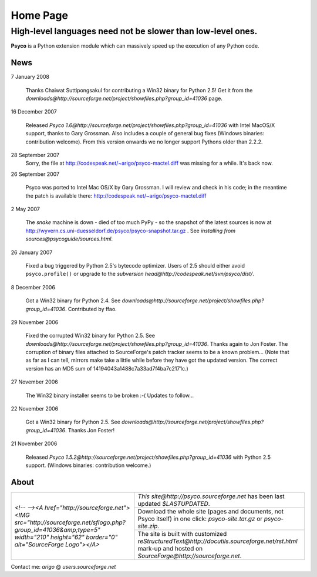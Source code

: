 Home Page
*********

High-level languages need not be slower than low-level ones.
~~~~~~~~~~~~~~~~~~~~~~~~~~~~~~~~~~~~~~~~~~~~~~~~~~~~~~~~~~~~

**Psyco** is a Python extension module which can massively speed up the execution of any Python code.


News
====

7 January 2008

    Thanks Chaiwat Suttipongsakul for contributing a Win32 binary for
    Python 2.5!  Get it from the
    `downloads@http://sourceforge.net/project/showfiles.php?group_id=41036`
    page.

16 December 2007

    Released `Psyco 1.6@http://sourceforge.net/project/showfiles.php?group_id=41036` with Intel MacOS/X support, thanks to Gary Grossman.  Also includes a couple of general bug fixes (Windows binaries: contribution welcome).  From this version onwards we no longer support Pythons older than 2.2.2.

28 September 2007
    Sorry, the file at http://codespeak.net/~arigo/psyco-mactel.diff was
    missing for a while.  It's back now.

26 September 2007

    Psyco was ported to Intel Mac OS/X by Gary Grossman.  I will review and
    check in his code; in the meantime the patch is available there:
    http://codespeak.net/~arigo/psyco-mactel.diff

2 May 2007

    The *snake* machine is down - died of too much PyPy - so the
    snapshot of the latest sources is now at
    http://wyvern.cs.uni-duesseldorf.de/psyco/psyco-snapshot.tar.gz .
    See `installing from sources@psycoguide/sources.html`.

26 January 2007

    Fixed a bug triggered by Python 2.5's bytecode optimizer.  Users of 2.5
    should either avoid ``psyco.profile()`` or upgrade to the
    `subversion head@http://codespeak.net/svn/psyco/dist/`.

8 December 2006

    Got a Win32 binary for Python 2.4.  See
    `downloads@http://sourceforge.net/project/showfiles.php?group_id=41036`.
    Contributed by ffao.

29 November 2006

    Fixed the corrupted Win32 binary for Python 2.5.  See
    `downloads@http://sourceforge.net/project/showfiles.php?group_id=41036`.
    Thanks again to Jon Foster.  The corruption of binary files attached to 
    SourceForge's patch tracker seems to be a known problem...
    (Note that as far as I can tell, mirrors make take a little while
    before they have got the updated version.  The correct version has an MD5
    sum of 14194043a1488c7a33ad7f4ba7c2171c.)

27 November 2006

    The Win32 binary installer seems to be broken :-(
    Updates to follow...

22 November 2006

    Got a Win32 binary for Python 2.5.  See
    `downloads@http://sourceforge.net/project/showfiles.php?group_id=41036`.
    Thanks Jon Foster!

21 November 2006

    Released `Psyco 1.5.2@http://sourceforge.net/project/showfiles.php?group_id=41036` with Python 2.5 support.  (Windows binaries: contribution welcome.)


About
=====

+-----------------------------------------------------------------------------------------------------------------------------------------------------------------------------------+-------------------------------------------------------------------------------+
| `<!-- --><A href="http://sourceforge.net"> <IMG src="http://sourceforge.net/sflogo.php?group_id=41036&amp;type=5" width="210" height="62" border="0" alt="SourceForge Logo"></A>` | `This site@http://psyco.sourceforge.net` has been last updated `$LASTUPDATED`.|
|                                                                                                                                                                                   +-------------------------------------------------------------------------------+
|                                                                                                                                                                                   | Download the whole site (pages and documents, not                             |
|                                                                                                                                                                                   | Psyco itself) in one click: `psyco-site.tar.gz` or                            |
|                                                                                                                                                                                   | `psyco-site.zip`.                                                             |
|                                                                                                                                                                                   +-------------------------------------------------------------------------------+
|                                                                                                                                                                                   | The site is built with customized                                             |
|                                                                                                                                                                                   | `reStructuredText@http://docutils.sourceforge.net/rst.html`                   |
|                                                                                                                                                                                   | mark-up and hosted on `SourceForge@http://sourceforge.net`.                   |
+-----------------------------------------------------------------------------------------------------------------------------------------------------------------------------------+-------------------------------------------------------------------------------+

Contact me: *arigo* @ *users.sourceforge.net*

